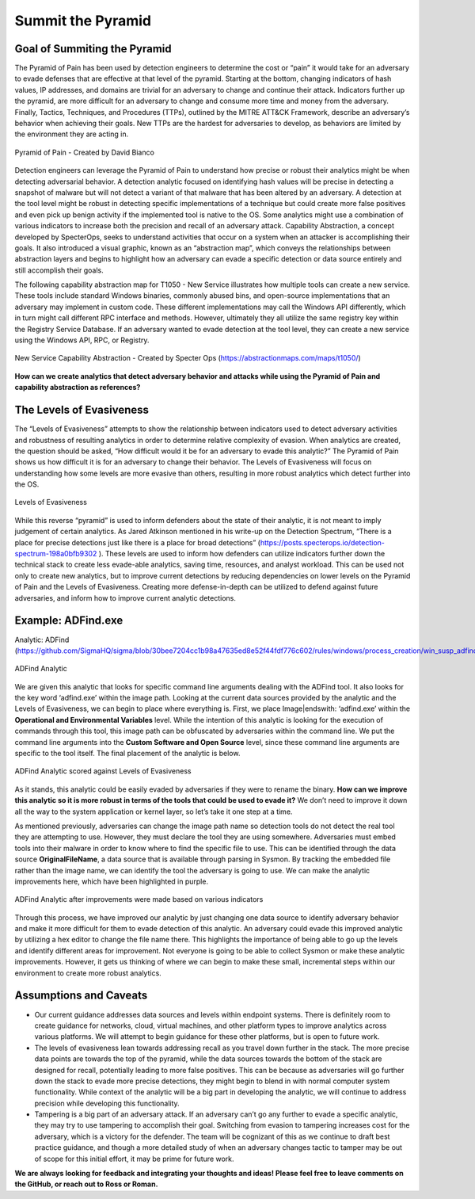 Summit the Pyramid
==================

Goal of Summiting the Pyramid
-----------------------------
The Pyramid of Pain has been used by detection engineers to determine the cost or “pain” it would take for an adversary to evade defenses that are effective at that level of the pyramid. Starting at the bottom, changing indicators of hash values, IP addresses, and domains are trivial for an adversary to change and continue their attack. Indicators further up the pyramid, are more difficult for an adversary to change and consume more time and money from the adversary. Finally, Tactics, Techniques, and Procedures (TTPs), outlined by the MITRE ATT&CK Framework, describe an adversary’s behavior when achieving their goals. New TTPs are the hardest for adversaries to develop, as behaviors are limited by the environment they are acting in.

.. figure:: _static/pyramid_of_pain.png
   :alt: Pyramid of Pain - Created by David Bianco (http://detect-respond.blogspot.com/2013/03/the-pyramid-of-pain.html)
   :align: center

   Pyramid of Pain - Created by David Bianco

Detection engineers can leverage the Pyramid of Pain to understand how precise or robust their analytics might be when detecting adversarial behavior. A detection analytic focused on identifying hash values will be precise in detecting a snapshot of malware but will not detect a variant of that malware that has been altered by an adversary. A detection at the tool level might be robust in detecting specific implementations of a technique but could create more false positives and even pick up benign activity if the implemented tool is native to the OS. Some analytics might use a combination of various indicators to increase both the precision and recall of an adversary attack. Capability Abstraction, a concept developed by SpecterOps, seeks to understand activities that occur on a system when an attacker is accomplishing their goals. It also introduced a visual graphic, known as an “abstraction map”, which conveys the relationships between abstraction layers and begins to highlight how an adversary can evade a specific detection or data source entirely and still accomplish their goals.

The following capability abstraction map for T1050 - New Service illustrates how multiple tools can create a new service. These tools include standard Windows binaries, commonly abused bins, and open-source implementations that an adversary may implement in custom code. These different implementations may call the Windows API differently, which in turn might call different RPC interface and methods. However, ultimately they all utilize the same registry key within the Registry Service Database. If an adversary wanted to evade detection at the tool level, they can create a new service using the Windows API, RPC, or Registry.

.. figure:: _static/new_service_capability_abstraction.png
   :alt: New Service Capability Abstraction - Created by Specter Ops (https://abstractionmaps.com/maps/t1050/)
   :align: center

   New Service Capability Abstraction - Created by Specter Ops (https://abstractionmaps.com/maps/t1050/)

**How can we create analytics that detect adversary behavior and attacks while using the Pyramid of Pain and capability abstraction as references?**

The Levels of Evasiveness
-------------------------
The “Levels of Evasiveness” attempts to show the relationship between indicators used to detect adversary activities and robustness of resulting analytics in order to determine relative complexity of evasion. When analytics are created, the question should be asked, “How difficult would it be for an adversary to evade this analytic?” The Pyramid of Pain shows us how difficult it is for an adversary to change their behavior. The Levels of Evasiveness will focus on understanding how some levels are more evasive than others, resulting in more robust analytics which detect further into the OS.

.. figure:: _static/levels_of_evasiveness.png
   :alt: Levels of Evasiveness
   :align: center

   Levels of Evasiveness

While this reverse “pyramid” is used to inform defenders about the state of their analytic, it is not meant to imply judgement of certain analytics. As Jared Atkinson mentioned in his write-up on the Detection Spectrum, “There is a place for precise detections just like there is a place for broad detections” (https://posts.specterops.io/detection-spectrum-198a0bfb9302 ). These levels are used to inform how defenders can utilize indicators further down the technical stack to create less evade-able analytics, saving time, resources, and analyst workload. This can be used not only to create new analytics, but to improve current detections by reducing dependencies on lower levels on the Pyramid of Pain and the Levels of Evasiveness. Creating more defense-in-depth can be utilized to defend against future adversaries, and inform how to improve current analytic detections.

Example: ADFind.exe
-------------------
Analytic: ADFind (https://github.com/SigmaHQ/sigma/blob/30bee7204cc1b98a47635ed8e52f44fdf776c602/rules/windows/process_creation/win_susp_adfind.yml)

.. figure:: _static/adfind_analytic.png
   :alt: ADfind Analytic
   :align: center

   ADFind Analytic

We are given this analytic that looks for specific command line arguments dealing with the ADFind tool. It also looks for the key word ‘\adfind.exe’ within the image path. Looking at the current data sources provided by the analytic and the Levels of Evasiveness, we can begin to place where everything is. First, we place Image|endswith: ‘\adfind.exe’ within the **Operational and Environmental Variables** level. While the intention of this analytic is looking for the execution of commands through this tool, this image path can be obfuscated by adversaries within the command line. We put the command line arguments into the **Custom Software and Open Source** level, since these command line arguments are specific to the tool itself. The final placement of the analytic is below.

.. figure:: _static/adfind_original.png
   :alt: ADfind Original Analytic Level Scoring
   :align: center

   ADFind Analytic scored against Levels of Evasiveness

As it stands, this analytic could be easily evaded by adversaries if they were to rename the binary. **How can we improve this analytic so it is more robust in terms of the tools that could be used to evade it?** We don’t need to improve it down all the way to the system application or kernel layer, so let’s take it one step at a time.

As mentioned previously, adversaries can change the image path name so detection tools do not detect the real tool they are attempting to use. However, they must declare the tool they are using somewhere. Adversaries must embed tools into their malware in order to know where to find the specific file to use. This can be identified through the data source **OriginalFileName**, a data source that is available through parsing in Sysmon. By tracking the embedded file rather than the image name, we can identify the tool the adversary is going to use. We can make the analytic improvements here, which have been highlighted in purple.

.. figure:: _static/adfind_analytics_levels_improved.png
   :alt: ADfind Improved Analytic Level Scoring
   :align: center

   ADFind Analytic after improvements were made based on various indicators

Through this process, we have improved our analytic by just changing one data source to identify adversary behavior and make it more difficult for them to evade detection of this analytic. An adversary could evade this improved analytic by utilizing a hex editor to change the file name there. This highlights the importance of being able to go up the levels and identify different areas for improvement. Not everyone is going to be able to collect Sysmon or make these analytic improvements. However, it gets us thinking of where we can begin to make these small, incremental steps within our environment to create more robust analytics.

Assumptions and Caveats
-----------------------
* Our current guidance addresses data sources and levels within endpoint systems. There is definitely room to create guidance for networks, cloud, virtual machines, and other platform types to improve analytics across various platforms. We will attempt to begin guidance for these other platforms, but is open to future work.
* The levels of evasiveness lean towards addressing recall as you travel down further in the stack. The more precise data points are towards the top of the pyramid, while the data sources towards the bottom of the stack are designed for recall, potentially leading to more false positives. This can be because as adversaries will go further down the stack to evade more precise detections, they might begin to blend in with normal computer system functionality. While context of the analytic will be a big part in developing the analytic, we will continue to address precision while developing this functionality.
* Tampering is a big part of an adversary attack. If an adversary can’t go any further to evade a specific analytic, they may try to use tampering to accomplish their goal. Switching from evasion to tampering increases cost for the adversary, which is a victory for the defender. The team will be cognizant of this as we continue to draft best practice guidance, and though a more detailed study of when an adversary changes tactic to tamper may be out of scope for this initial effort, it may be prime for future work.

**We are always looking for feedback and integrating your thoughts and ideas! Please feel free to leave comments on the GitHub, or reach out to Ross or Roman.**
